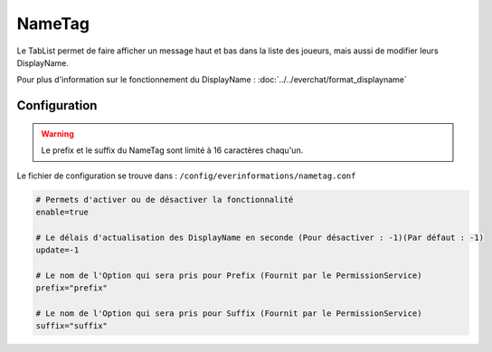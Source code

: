 =======
NameTag
=======

.. image:: images/EverInformations_NameTag.png
   :height: 180px
   :width: 350px
   :alt: EverInformations NameTag
   :align: right
   
Le TabList permet de faire afficher un message haut et bas dans la liste des joueurs, mais aussi de modifier leurs DisplayName.

Pour plus d'information sur le fonctionnement du DisplayName : :doc:`../../everchat/format_displayname`

Configuration
~~~~~~~~~~~~~

.. warning::
		Le prefix et le suffix du NameTag sont limité à 16 caractères chaqu'un.

Le fichier de configuration se trouve dans : ``/config/everinformations/nametag.conf``

.. code-block:: bash
	
	# Permets d'activer ou de désactiver la fonctionnalité
	enable=true
	
	# Le délais d'actualisation des DisplayName en seconde (Pour désactiver : -1)(Par défaut : -1)
	update=-1
	
	# Le nom de l'Option qui sera pris pour Prefix (Fournit par le PermissionService)
	prefix="prefix"
	
	# Le nom de l'Option qui sera pris pour Suffix (Fournit par le PermissionService)
	suffix="suffix"